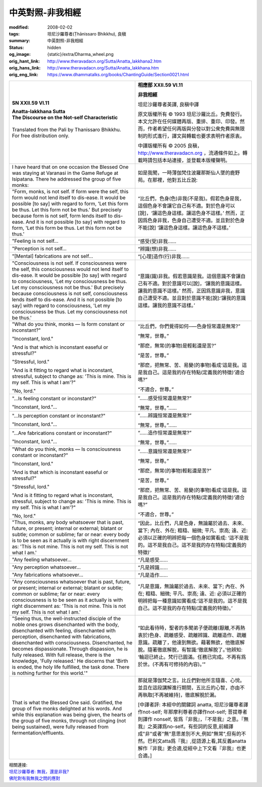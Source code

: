 中英對照-非我相經
=================

:modified: 2008-02-02
:tags: 坦尼沙羅尊者(Ṭhānissaro Bhikkhu), 良稹
:summary: 中英對照-非我相經
:status: hidden
:og_image: {static}/extra/Dharma_wheel.png
:orig_hant_link: http://www.theravadacn.org/Sutta/Anatta_lakkhana2.htm
:orig_hans_link: http://www.theravadacn.org/Sutta/Anatta_lakkhana.htm
:orig_eng_link: https://www.dhammatalks.org/books/ChantingGuide/Section0021.html


.. role:: small
   :class: is-size-7


.. list-table::
   :class: table is-bordered is-striped is-narrow stack-th-td-on-mobile
   :widths: auto

   * - .. container:: has-text-centered

          **SN XXII.59 VI.11**

          | **Anatta-lakkhana Sutta**
          | **The Discourse on the Not-self Characteristic**
          |

          | Translated from the Pali by Thanissaro Bhikkhu.
          | For free distribution only.
          |

     - .. container:: has-text-centered

          **相應部 XXII.59 VI.11**

          **非我相經**

          坦尼沙羅尊者英譯, 良稹中譯

          原文版權所有 ©  1993 坦尼沙羅比丘。免費發行。本文允許在任何媒體再版、重排、重印、印發。然而，作者希望任何再版與分發以對公衆免費與無限制的形式進行，譯文與轉載也要求表明作者原衷。

          中譯版權所有 ©  2005 良稹，http://www.theravadacn.org ，流通條件如上。轉載時請包括本站連接，並登載本版權聲明。

   * - I have heard that on one occasion the Blessed One was staying at Varanasi in the Game Refuge at Isipatana. There he addressed the group of five monks:
     - 如是我聞，一時薄伽梵住波羅那斯仙人墜的鹿野苑。在那裡，他對五比丘說:

   * - "Form, monks, is not self. If form were the self, this form would not lend itself to dis-ease. It would be possible [to say] with regard to form, 'Let this form be thus. Let this form not be thus.' But precisely because form is not self, form lends itself to dis-ease. And it is not possible [to say] with regard to form, 'Let this form be thus. Let this form not be thus.'

     - “比丘們，色身(色)非我(不是我)。假若色身是我，這個色身不會讓它自己有不適。對於色身可以[說]，‘讓這色身這樣。讓這色身不這樣。’ 然而，正因爲色身非我，色身自己遭受不適。並且對於色身不能[說] ‘讓這色身這樣。讓這色身不這樣。’

   * - "Feeling is not self...
     - “感受\ :small:`(受)`\非我……

   * - "Perception is not self...
     - “辨識\ :small:`(想)`\非我……

   * - "[Mental] fabrications are not self...
     - “[心理]造作\ :small:`(行)`\非我……

   * - "Consciousness is not self. If consciousness were the self, this consciousness would not lend itself to dis-ease. It would be possible [to say] with regard to consciousness, 'Let my consciousness be thus. Let my consciousness not be thus.' But precisely because consciousness is not self, consciousness lends itself to dis-ease. And it is not possible [to say] with regard to consciousness, 'Let my consciousness be thus. Let my consciousness not be thus.'

     - “意識(識)非我。假若意識是我。這個意識不會讓自己有不適。對於意識可以[說]，‘讓我的意識這樣。讓我的意識不這樣。’ 然而，正因爲意識非我，意識自己遭受不適。並且對於意識不能[說]:‘讓我的意識這樣。讓我的意識不這樣。’

   * - "What do you think, monks — Is form constant or inconstant?"

       "Inconstant, lord."

       "And is that which is inconstant easeful or stressful?"

       "Stressful, lord."

       "And is it fitting to regard what is inconstant, stressful, subject to change as: 'This is mine. This is my self. This is what I am'?"

       "No, lord."

     - “比丘們，你們覺得如何─—色身恒常還是無常?”

       “無常，世尊。”

       “那麽，無常\ :small:`(的事物)`\是輕鬆還是苦?”

       “是苦，世尊。”

       “那麽，把無常、苦、易變\ :small:`(的事物)`\看成‘這是我。這是我自己。這是我的存在特點\ :small:`(定義我的特徵)`\’適合嗎?”

       “不適合，世尊。”

   * - "...Is feeling constant or inconstant?"

       "Inconstant, lord."...

     - “……感受恒常還是無常?”

       “無常，世尊。”……

   * - "...Is perception constant or inconstant?"

       "Inconstant, lord."...

     - “……辨識恒常還是無常?”

       “無常，世尊。”……

   * - "...Are fabrications constant or inconstant?"

       "Inconstant, lord."...

     - “……造作恒常還是無常?”

       “無常，世尊。”……

   * - "What do you think, monks — Is consciousness constant or inconstant?"

       "Inconstant, lord."

       "And is that which is inconstant easeful or stressful?"

       "Stressful, lord."

       "And is it fitting to regard what is inconstant, stressful, subject to change as: 'This is mine. This is my self. This is what I am'?"

       "No, lord."

     - “……意識恒常還是無常?”

       “無常，世尊。”

       “那麽，無常\ :small:`(的事物)`\輕鬆還是苦?”

       “是苦，世尊。”

       “那麽，把無常、苦、易變\ :small:`(的事物)`\看成‘這是我。這是我自己。這是我的存在特點\ :small:`(定義我的特徵)`’適合嗎?”

       “不適合，世尊。”

   * - "Thus, monks, any body whatsoever that is past, future, or present; internal or external; blatant or subtle; common or sublime; far or near: every body is to be seen as it actually is with right discernment as: 'This is not mine. This is not my self. This is not what I am.'

     - “因此，比丘們，凡是色身，無論屬於過去、未來、當下; 內在、外在; 粗糙、細微; 平凡、崇高; 遠、近: 必須以正確的明辨把每一個色身如實看成: ‘這不是我的。這不是我自己。這不是我的存在特點\ :small:`(定義我的特徵)`’

   * - "Any feeling whatsoever...
     - “凡是感受……

   * - "Any perception whatsoever...
     - “凡是辨識……

   * - "Any fabrications whatsoever...
     - “凡是造作……

   * - "Any consciousness whatsoever that is past, future, or present; internal or external; blatant or subtle; common or sublime; far or near: every consciousness is to be seen as it actually is with right discernment as: 'This is not mine. This is not my self. This is not what I am.'

     - “凡是意識，無論屬於過去、未來、當下; 內在、外在; 粗糙、細微; 平凡、崇高; 遠、近: 必須以正確的明辨把每一種意識如實看成:‘這不是我的。這不是我自己。這不是我的存在特點\ :small:`(定義我的特徵)`\。’

   * - "Seeing thus, the well-instructed disciple of the noble ones grows disenchanted with the body, disenchanted with feeling, disenchanted with perception, disenchanted with fabrications, disenchanted with consciousness. Disenchanted, he becomes dispassionate. Through dispassion, he is fully released. With full release, there is the knowledge, 'Fully released.' He discerns that 'Birth is ended, the holy life fulfilled, the task done. There is nothing further for this world.'"

     - “如此看待時，聖者的多聞弟子便疏離\ :small:`(厭離,不再熱衷於)`\色身、疏離感受、疏離辨識、疏離造作、疏離意識。疏離了，他達到無欲。藉著無欲，他徹底解脫。隨著徹底解脫，有智識:‘徹底解脫了。’他辨知: ‘輪迴已終止。梵行已圓滿。任務已完成。不再有爲於世。\ :small:`(不再有可修持的內容)`\。’”

   * - That is what the Blessed One said. Gratified, the group of five monks delighted at his words. And while this explanation was being given, the hearts of the group of five monks, through not clinging (not being sustained), were fully released from fermentation/effluents.

     - 那就是薄伽梵之言。比丘們對他所言隨喜、心悅。並且在這段講解進行期間，五比丘的心智，亦由不再執取[不再被維持]，徹底解脫於漏。

       :small:`[中譯者評: 本經中的關鍵詞 anatta, 坦尼沙羅尊者譯作not-self; 年那摩利尊者亦譯作not-self; 菩提尊者則譯作 nonself, 皆爲『非我』，『不是我』之意。『無我』之英譯爲no-self。有些詞的反意,前綴譯成"非"或者"無"意思差別不大,例如"無常",但有的不然。巴利文atta爲『我』,從語源上看,其反義anatta解作『非我』更合適,從經中上下文看『非我』也更合適。]`

| 相關連接:
| `坦尼沙羅尊者: 無我，還是非我? <{filename}/pages/talk/thanissaro/no-self-or-not-self%zh-hant.rst>`_
| `佛陀對有我無我之問的應對 <http://www.theravadacn.org/Sutta/passages2.htm#self>`_

.. TODO: replace 佛陀對有我無我之問的應對 link
